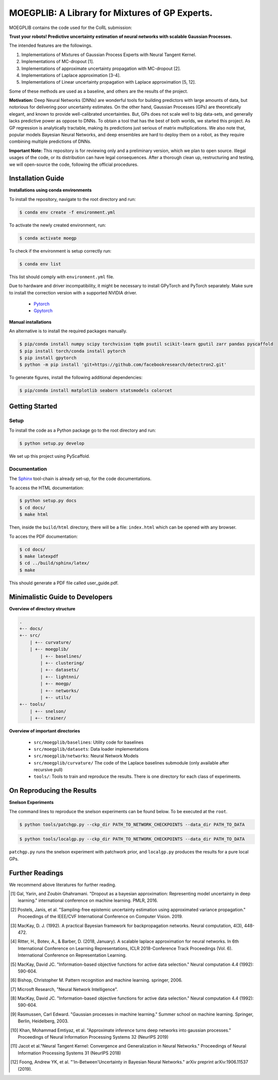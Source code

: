 ==========
MOEGPLIB: A Library for Mixtures of GP Experts.
==========

MOEGPLIB contains the code used for the CoRL submission:

**Trust your robots! Predictive uncertainty estimation of neural networks with scalable Gaussian Processes.**

The intended features are the followings.

1. Implementations of Mixtures of Gaussian Process Experts with Neural Tangent Kernel. 
2. Implementations of MC-dropout [1].
3. Implementations of approximate uncertainty propagation with MC-dropout [2].
4. Implementations of Laplace approximation [3-4].
5. Implementations of Linear uncertainty propagation with Laplace approximation [5, 12].
    
Some of these methods are used as a baseline, and others are the results of the project.

**Motivation:** Deep Neural Networks (DNNs) are wonderful tools for building predictors with large amounts of data, but notorious for delivering poor uncertainty estimates. On the other hand, Gaussian Processes (GPs) are theoretically elegant, and known to provide well-calibrated uncertainties. But, GPs does not scale well to big data-sets, and generally lacks predictive power as oppose to DNNs. To obtain a tool that has the best of both worlds, we started this project. As GP regression is analytically tractable, making its predictions just serious of matrix multiplications. We also note that, popular models Bayesian Neural Networks, and deep ensembles are hard to deploy them on a robot, as they require combining multiple predictions of DNNs.

**Important Note:** This repository is for reviewing only and a preliminary version, which we plan to open source. Illegal usages of the code, or its distribution can have legal consequences. After a thorough clean up, restructuring and testing, we will open-source the code, following the official procedures.

Installation Guide
===========

**Installations using conda environments**

To install the repository, navigate to the root directory and run:

.. code-block:: console

    $ conda env create -f environment.yml

To activate the newly created environment, run:

.. code-block:: console

    $ conda activate moegp

To check if the environment is setup correctly run:
 
.. code-block:: console

    $ conda env list

This list should comply with ``environment.yml`` file.

Due to hardware and driver incompatibility, it might be necessary to install GPyTorch and PyTorch separately. Make sure to install the correction version with a supported NVIDIA driver.

    - `Pytorch <https://pytorch.org/>`_
    - `Gpytorch <https://gpytorch.ai/>`_

**Manual installations**

An alternative is to install the required packages manually.

.. code-block:: console

    $ pip/conda install numpy scipy torchvision tqdm psutil scikit-learn gputil zarr pandas pyscaffold
    $ pip install torch/conda install pytorch
    $ pip install gpytorch
    $ python -m pip install 'git+https://github.com/facebookresearch/detectron2.git'

To generate figures, install the following additional dependencies:

.. code-block:: console

    $ pip/conda install matplotlib seaborn statsmodels colorcet

Getting Started
===========

Setup
^^^^^^^^^^^^^^^^^^^^^

To install the code as a Python package go to the root directory and run:

.. code-block:: console

    $ python setup.py develop

We set up this project using PyScaffold.

Documentation
^^^^^^^^^^^^^^^^^^^^^

The `Sphinx <https://www.sphinx-doc.org/en/master/>`_ tool-chain is already set-up, for the code documentations.

To access the HTML documentation:

.. code-block:: console

    $ python setup.py docs
    $ cd docs/
    $ make html
    
Then, inside the ``build/html`` directory, there will be a file: ``index.html`` which can be opened with any browser.

To acces the PDF documentation:

.. code-block:: console

    $ cd docs/
    $ make latexpdf
    $ cd ../build/sphinx/latex/
    $ make
    
This should generate a PDF file called user_guide.pdf.

Minimalistic Guide to Developers
===========

**Overview of directory structure**

.. code-block:: console

    .
    +-- docs/
    +-- src/
        | +-- curvature/
        | +-- moegplib/
            | +-- baselines/
            | +-- clustering/
            | +-- datasets/
            | +-- lightnni/
            | +-- moegp/
            | +-- networks/
            | +-- utils/
    +-- tools/
        | +-- snelson/
        | +-- trainer/

**Overview of important directories**

    - ``src/moegplib/baselines``: Utility code for baselines
    - ``src/moegplib/datasets``: Data loader implementations
    - ``src/moegplib/networks``: Neural Network Models
    - ``src/moegplib/curvature/`` The code of the Laplace baselines submodule (only available after recursive pull)
    - ``tools/``: Tools to train and reproduce the results. There is one directory for each class of experiments.

On Reproducing the Results 
===========

**Snelson Experiments**

The command lines to reproduce the snelson experiments can be found below. To be executed at the ``root``.

.. code-block:: console

    $ python tools/patchgp.py --ckp_dir PATH_TO_NETWORK_CHECKPOINTS --data_dir PATH_TO_DATA
 
.. code-block:: console

    $ python tools/localgp.py --ckp_dir PATH_TO_NETWORK_CHECKPOINTS --data_dir PATH_TO_DATA
 
``patchgp.py`` runs the snelson experiment with patchwork prior, and ``localgp.py`` produces the results for a pure local GPs.
 

Further Readings
============

We recommend above literatures for further reading.

.. [1] Gal, Yarin, and Zoubin Ghahramani. "Dropout as a bayesian approximation: Representing model uncertainty in deep learning." international conference on machine learning. PMLR, 2016.
.. [2] Postels, Janis, et al. "Sampling-free epistemic uncertainty estimation using approximated variance propagation." Proceedings of the IEEE/CVF International Conference on Computer Vision. 2019.
.. [3] MacKay, D. J. (1992). A practical Bayesian framework for backpropagation networks. Neural computation, 4(3), 448-472.
.. [4] Ritter, H., Botev, A., & Barber, D. (2018, January). A scalable laplace approximation for neural networks. In 6th International Conference on Learning Representations, ICLR 2018-Conference Track Proceedings (Vol. 6). International Conference on Representation Learning.
.. [5] MacKay, David JC. "Information-based objective functions for active data selection." Neural computation 4.4 (1992): 590-604.
.. [6] Bishop, Christopher M. Pattern recognition and machine learning. springer, 2006.
.. [7] Microsft Research, "Neural Network Intelligence". 
.. [8] MacKay, David JC. "Information-based objective functions for active data selection." Neural computation 4.4 (1992): 590-604.
.. [9] Rasmussen, Carl Edward. "Gaussian processes in machine learning." Summer school on machine learning. Springer, Berlin, Heidelberg, 2003.
.. [10] Khan, Mohammad Emtiyaz, et al. "Approximate inference turns deep networks into gaussian processes." Proceedings of Neural Information Processing Systems 32 (NeurIPS 2019)
.. [11] Jacot et al."Neural Tangent Kernel: Convergence and Generalization in Neural Networks." Proceedings of Neural Information Processing Systems 31 (NeurIPS 2018)
.. [12] Foong, Andrew YK, et al. "'In-Between'Uncertainty in Bayesian Neural Networks." arXiv preprint arXiv:1906.11537 (2019).

